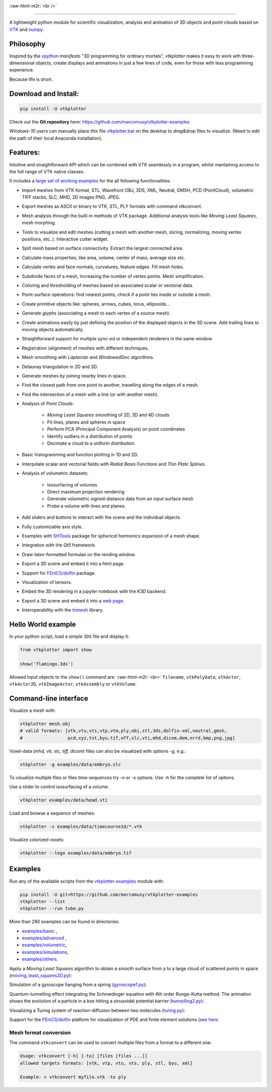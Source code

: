 .. role:: raw-html-m2r(raw)
   :format: html

.. image:: https://user-images.githubusercontent.com/32848391/52522718-50d83880-2c89-11e9-80ff-df1b5618a84a.png

:raw-html-m2r:`<br />`

.. image:: https://pepy.tech/badge/vtkplotter
   :target: https://pepy.tech/project/vtkplotter
   :alt: Downloads

.. image:: https://img.shields.io/badge/license-MIT-blue.svg
   :target: https://en.wikipedia.org/wiki/MIT_License
   :alt: lics

.. image:: https://img.shields.io/badge/python-2.7%7C3.6-brightgreen.svg
   :target: https://pypi.org/project/vtkplotter
   :alt: pythvers

.. image:: https://img.shields.io/badge/docs%20by-gendocs-blue.svg
   :target: https://gendocs.readthedocs.io/en/latest/
   :alt: Documentation Built by gendocs
   
.. image:: https://zenodo.org/badge/DOI/10.5281/zenodo.2561402.svg
   :target: https://doi.org/10.5281/zenodo.2561402
   
---------------------

A lightweight python module for scientific visualization, analysis and animation of 3D objects 
and `point clouds` based on `VTK <https://www.vtk.org/>`_
and `numpy <http://www.numpy.org/>`_.


Philosophy
----------

Inspired by the `vpython <https://vpython.org/>`_ *manifesto* "3D programming for ordinary mortals",
*vtkplotter* makes it easy to work wth three-dimensional objects, create displays and animations
in just a few lines of code, even for those with less programming experience.

Because life is short.


Download and Install:
---------------------

.. code-block:: bash

   pip install -U vtkplotter

Check out the **Git repository** here: https://github.com/marcomusy/vtkplotter-examples

*Windows-10 users* can manually place this file
`vtkplotter.bat <https://github.com/marcomusy/vtkplotter-examples/blob/master/vtkplotter.bat>`_
on the desktop to *drag&drop* files to visualize. 
(Need to edit the path of their local Anaconda installation).


Features:
---------

Intuitive and straightforward API which can be combined with VTK seamlessly 
in a program, whilst mantaining access to the full range of VTK native classes.

It includes a 
`large set of working examples <https://github.com/marcomusy/vtkplotter-examples/tree/master/vtkplotter_examples>`_ 
for the all following functionalities:

- Import meshes from VTK format, STL, Wavefront OBJ, 3DS, XML, Neutral, GMSH, PCD (PointCloud), volumetric TIFF stacks, SLC, MHD, 2D images PNG, JPEG.
- Export meshes as ASCII or binary to VTK, STL, PLY formats with command `vtkconvert`.
- Mesh analysis through the built-in methods of VTK package. Additional analysis tools like *Moving Least Squares*, mesh morphing.
- Tools to visualize and edit meshes (cutting a mesh with another mesh, slicing, normalizing, moving vertex positions, etc..). Interactive cutter widget.
- Split mesh based on surface connectivity. Extract the largest connected area.
- Calculate mass properties, like area, volume, center of mass, average size etc.
- Calculate vertex and face normals, curvatures, feature edges. Fill mesh holes.
- Subdivide faces of a mesh, increasing the number of vertex points. Mesh simplification.
- Coloring and thresholding of meshes based on associated scalar or vectorial data.
- Point-surface operations: find nearest points, check if a point lies inside or outside a mesh.
- Create primitive objects like: spheres, arrows, cubes, torus, ellipsoids... 
- Generate *glyphs* (associating a mesh to each vertex of a source mesh).
- Create animations easily by just defining the position of the displayed objects in the 3D scene. Add trailing lines to moving objects automatically.
- Straightforward support for multiple `sync-ed` or independent renderers in  the same window.
- Registration (alignment) of meshes with different techniques.
- Mesh smoothing with `Laplacian` and `WindowedSinc` algorithms.
- Delaunay triangulation in 2D and 3D.
- Generate meshes by joining nearby lines in space.
- Find the closest path from one point to another, travelling along the edges of a mesh.
- Find the intersection of a mesh with a line (or with another mesh).
- Analysis of `Point Clouds`:
    
    - `Moving Least Squares` smoothing of 2D, 3D and 4D clouds
    - Fit lines, planes and spheres in space
    - Perform PCA (Principal Component Analysis) on point coordinates
    - Identify outliers in a distribution of points
    - Decimate a cloud to a uniform distribution.
- Basic histogramming and function plotting in 1D and 2D.
- Interpolate scalar and vectorial fields with *Radial Basis Functions* and *Thin Plate Splines*.
- Analysis of volumetric datasets:

    - Isosurfacing of volumes
    - Direct maximum projection rendering
    - Generate volumetric signed-distance data from an input surface mesh
    - Probe a volume with lines and planes.
- Add sliders and buttons to interact with the scene and the individual objects.
- Fully customizable axis style.
- Examples with `SHTools <https://shtools.oca.eu/shtools>`_ package for *spherical harmonics* expansion of a mesh shape.
- Integration with the *Qt5* framework.
- Draw `latex`-formatted formulas on the rending window.
- Export a 3D scene and embed it into a html page.
- Support for `FEniCS/dolfin <https://fenicsproject.org/>`_ package.
- Visualization of tensors.
- Embed the 3D rendering in a jupyter notebook with the *K3D* backend.
- Export a 3D scene and embed it into a `web page <https://vtkplotter.embl.es/examples/fenics_elasticity.html>`_.
- Interoperability with the `trimesh <https://trimsh.org/>`_ library.


Hello World example
-------------------

In your python script, load a simple ``3DS`` file and display it:

.. code-block:: python

    from vtkplotter import show
    
    show('flamingo.3ds') 

.. image:: https://user-images.githubusercontent.com/32848391/50738813-58af4380-11d8-11e9-84ce-53579c1dba65.png
   :alt: flam

Allowed input objects to the ``show()`` command are: \ :raw-html-m2r:`<br>`
``filename``, ``vtkPolyData``, ``vtkActor``, 
``vtkActor2D``, ``vtkImageActor``, ``vtkAssembly`` or ``vtkVolume``.


Command-line interface
----------------------

Visualize a mesh with:

.. code-block:: bash

    vtkplotter mesh.obj
    # valid formats: [vtk,vtu,vts,vtp,vtm,ply,obj,stl,3ds,dolfin-xml,neutral,gmsh,
    #                 pcd,xyz,txt,byu,tif,off,slc,vti,mhd,dicom,dem,nrrd,bmp,png,jpg]

Voxel-data (*mhd, vti, slc, tiff, dicom*) files can also be visualized with options `-g`, e.g.:

.. code-block:: bash

    vtkplotter -g examples/data/embryo.slc

.. image:: https://user-images.githubusercontent.com/32848391/58336107-5a09a180-7e43-11e9-8c4e-b50e4e95ae71.gif

To visualize multiple files or files time-sequences try `-n` or `-s` options. Use `-h` for the complete list of options.


Use a slider to control isosurfacing of a volume:

.. code-block:: bash

    vtkplotter examples/data/head.vti

.. image:: https://user-images.githubusercontent.com/32848391/56972083-a7f3f800-6b6a-11e9-9cb3-1047b69dcad2.gif

Load and browse a sequence of meshes:

.. code-block:: bash

    vtkplotter -s examples/data/timecourse1d/*.vtk   

.. image:: https://user-images.githubusercontent.com/32848391/58336919-f7b1a080-7e44-11e9-9106-f574371093a8.gif

Visualize colorized voxels:

.. code-block:: bash

    vtkplotter --lego examples/data/embryo.tif

.. image:: https://user-images.githubusercontent.com/32848391/56969949-71b47980-6b66-11e9-8251-4bbdb275cb22.jpg



Examples
--------

Run any of the available scripts from the `vtkplotter-examples <https://github.com/marcomusy/vtkplotter-examples>`_ module with:

.. code-block:: bash

    pip install -U git+https://github.com/marcomusy/vtkplotter-examples
    vtkplotter --list
    vtkplotter --run tube.py


More than 280 examples can be found in directories:

- `examples/basic <https://github.com/marcomusy/vtkplotter-examples/blob/master/vtkplotter_examples/basic>`_ ,
- `examples/advanced <https://github.com/marcomusy/vtkplotter-examples/blob/master/vtkplotter_examples/advanced>`_ ,
- `examples/volumetric <https://github.com/marcomusy/vtkplotter-examples/blob/master/vtkplotter_examples/volumetric>`_,
- `examples/simulations <https://github.com/marcomusy/vtkplotter-examples/blob/master/vtkplotter_examples/simulations>`_,
- `examples/others <https://github.com/marcomusy/vtkplotter-examples/blob/master/vtkplotter_examples/other>`_.


Apply a *Moving Least Squares* algorithm to obtain a smooth surface from a to a
large cloud of scattered points in space 
(`moving_least_squares2D.py <https://github.com/marcomusy/vtkplotter-examples/blob/master/vtkplotter_examples/advanced/moving_least_squares2D.py>`_):

.. image:: https://user-images.githubusercontent.com/32848391/50738808-5816ad00-11d8-11e9-9854-c952be6fb941.jpg
   :target: https://user-images.githubusercontent.com/32848391/50738808-5816ad00-11d8-11e9-9854-c952be6fb941.jpg
   :alt: rabbit


Simulation of a gyroscope hanging from a spring 
(`gyroscope1.py <https://github.com/marcomusy/vtkplotter-examples/blob/master/vtkplotter_examples/simulations/gyroscope1.py>`_):

.. image:: https://user-images.githubusercontent.com/32848391/39766016-85c1c1d6-52e3-11e8-8575-d167b7ce5217.gif
   :target: https://user-images.githubusercontent.com/32848391/39766016-85c1c1d6-52e3-11e8-8575-d167b7ce5217.gif
   :alt: gyro


Quantum-tunnelling effect integrating the Schroedinger equation with 4th order Runge-Kutta method. 
The animation shows the evolution of a particle in a box hitting a sinusoidal potential barrier
(`tunnelling2.py <https://github.com/marcomusy/vtkplotter-examples/blob/master/vtkplotter_examples/simulations/tunnelling2.py>`_):

.. image:: https://user-images.githubusercontent.com/32848391/47751431-06aae880-dc92-11e8-9fcf-6659123edbfa.gif
   :target: https://user-images.githubusercontent.com/32848391/47751431-06aae880-dc92-11e8-9fcf-6659123edbfa.gif
   :alt: qsine2



Visualizing a Turing system of reaction-diffusion between two molecules
(`turing.py <https://github.com/marcomusy/vtkplotter-examples/blob/master/vtkplotter_examples/simulations/turing.py>`_):

.. image:: https://user-images.githubusercontent.com/32848391/40665257-1412a30e-635d-11e8-9536-4c73bf6bdd92.gif
   :target: https://user-images.githubusercontent.com/32848391/40665257-1412a30e-635d-11e8-9536-4c73bf6bdd92.gif
   :alt: turing



Support for the `FEniCS/dolfin <https://fenicsproject.org/>`_ platform for visualization of PDE and 
finite element solutions
(`see here <https://github.com/marcomusy/vtkplotter-examples/blob/master/vtkplotter_examples/other/dolfin>`_.

.. image:: https://user-images.githubusercontent.com/32848391/58368591-8b3fab80-7eef-11e9-882f-8b8eaef43567.gif



Mesh format conversion
^^^^^^^^^^^^^^^^^^^^^^

The command ``vtkconvert`` can be used to convert multiple files from a format to a different one:

.. code-block:: bash

   Usage: vtkconvert [-h] [-to] [files [files ...]]
   allowed targets formats: [vtk, vtp, vtu, vts, ply, stl, byu, xml]

   Example: > vtkconvert myfile.vtk -to ply



